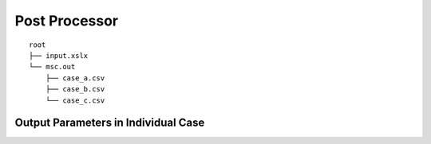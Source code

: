 **************
Post Processor
**************

::

    root
    ├── input.xslx
    └── msc.out
        ├── case_a.csv
        ├── case_b.csv
        └── case_c.csv

Output Parameters in Individual Case
====================================

.. object:: index

    [:math:`1`] A unique unsigned integer assigned to simulation iteration.

.. object:: beam_position_horizontal

    [:math:`m`] The structural element's horizontal position relative to fire ignition location.

.. object:: fire_combustion_efficiency

    [:math:`1`] The fire combustion efficiency

.. object:: fire_hrr_density

    [:math:`MW/m^2`] todo

.. object:: fire_nft_limit

    [:math:`^oC`] todo

.. object:: fire_spread_speed

    [:math:`m/s`] todo

.. object:: window_open_fraction

    [:math:`1`] todo

.. object:: fire_load_density

    [:math:`MJ/m^2`] todo

.. object:: fire_type

    | :math:`0`: parametric fire
    | :math:`1`: travelling fire
    | :math:`2`: parametric fire (din)

.. object:: extinction

    [:math:`s`], is the fuel depletion time. This is estimated differently as per below depending on `fire_type`.

    | :math:`\text{fire_type}=0`: None.
    | :math:`\text{fire_type}=1`: When the back of travelling fire reaches the end of the floor plate.
    | :math:`\text{fire_type}=2`: This is effectively the :math:`t_2_x` parameter in the correlation.

.. object:: solver_steel_temperature_solved

    [:math:`^oC`]

.. object:: solver_time_critical_temp_solved

    [:math:`s`]

.. object:: solver_protection_thickness

    [:math:`m`]

.. object:: solver_iter_count

    [:math:`1`]

.. object:: solver_time_equivalence_solved

    [:math:`s`]
